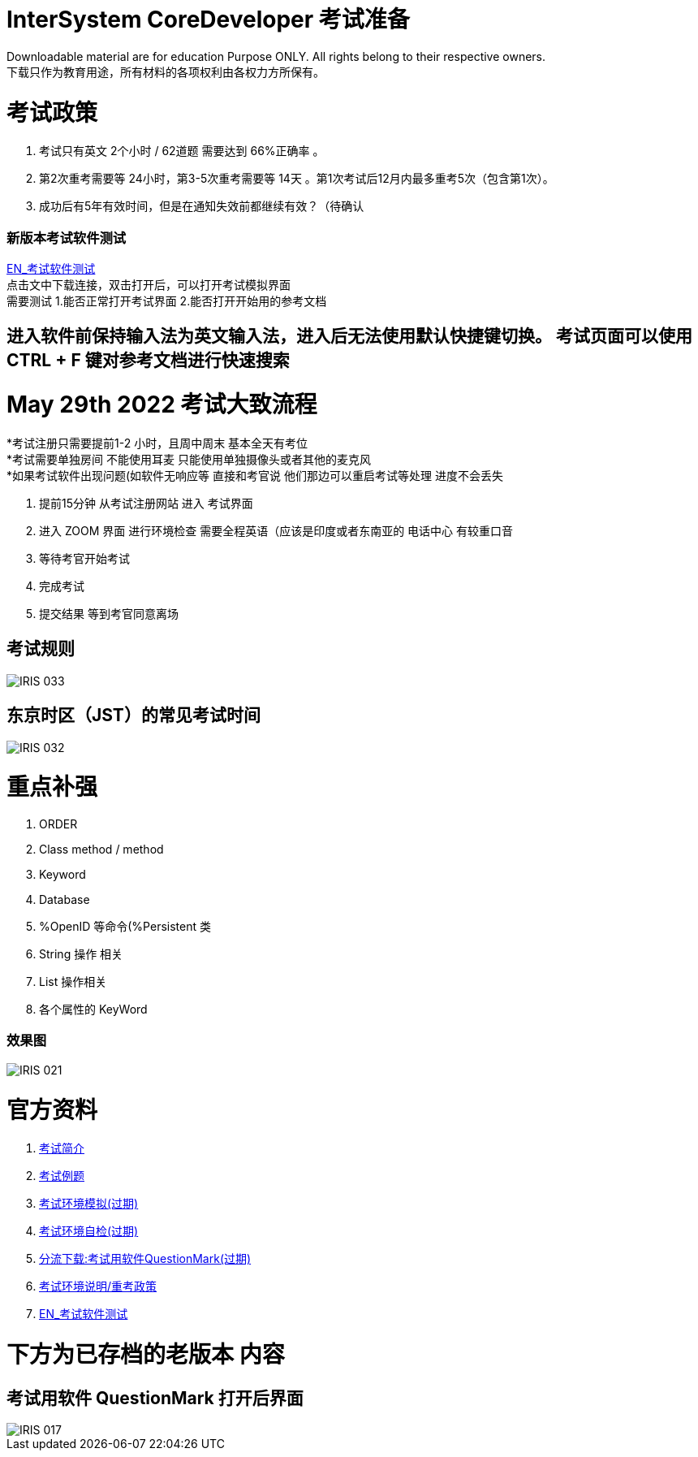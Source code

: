 
ifdef::env-github[]
:tip-caption: :bulb:
:note-caption: :information_source:
:important-caption: :heavy_exclamation_mark:
:caution-caption: :fire:
:warning-caption: :warning:
endif::[]
ifndef::imagesdir[:imagesdir: ../Img]


= InterSystem CoreDeveloper 考试准备 +

Downloadable material are for education Purpose ONLY. All rights belong to their respective owners. +
下载只作为教育用途，所有材料的各项权利由各权力方所保有。 +

= 考试政策
1. 考试只有英文 2个小时 / 62道题 需要达到 66%正确率 。 +
2. 第2次重考需要等 24小时，第3-5次重考需要等 14天 。第1次考试后12月内最多重考5次（包含第1次）。 +
3. 成功后有5年有效时间，但是在通知失效前都继续有效？（待确认 +

=== 新版本考试软件测试 +
https://www.intersystems.com/wp-content/uploads/2019/11/PDFTest.pdf[EN_考试软件测试] +
点击文中下载连接，双击打开后，可以打开考试模拟界面 +
需要测试 1.能否正常打开考试界面 2.能否打开开始用的参考文档 +

== 进入软件前保持输入法为英文输入法，进入后无法使用默认快捷键切换。 考试页面可以使用 CTRL + F 键对参考文档进行快速搜索 +

= May 29th 2022 考试大致流程 +
*考试注册只需要提前1-2 小时，且周中周末 基本全天有考位 +
*考试需要单独房间 不能使用耳麦 只能使用单独摄像头或者其他的麦克风 +
*如果考试软件出现问题(如软件无响应等 直接和考官说 他们那边可以重启考试等处理 进度不会丢失 +

1. 提前15分钟 从考试注册网站 进入 考试界面 +
2. 进入 ZOOM 界面 进行环境检查 需要全程英语（应该是印度或者东南亚的 电话中心 有较重口音 +
3. 等待考官开始考试 +
4. 完成考试 +
5. 提交结果 等到考官同意离场 +

== 考试规则 +
image::IRIS_033.png[]

== 东京时区（JST）的常见考试时间
image::IRIS_032.png[]

= 重点补强 +
1. ORDER +
2. Class method / method +
3. Keyword +
4. Database +
5. %OpenID 等命令(%Persistent 类 +
6. String 操作 相关 +
7. List 操作相关 +
8. 各个属性的 KeyWord +

=== 效果图 +
image::IRIS_021.png[]

= 官方资料 +
1. https://www.intersystems.com/certifications/intersystems-iris-core-solutions-developer-specialist[考试简介] +
2. https://www.intersystems.com/certifications/practice-questions-intersystems-iris-core-developer.pdf[考试例题]
3. https://support.questionmark.com/content/get-questionmark-secure[考试环境模拟(过期)] +
4. https://prod.examity.com/systemcheck/ComputerReadinessCheck1.aspx[考试环境自检(过期)] +
5. https://drive.google.com/file/d/1lMnNn7fC5ujX40g33-MmPvMJwb1HHQsD/view[分流下载:考试用软件QuestionMark(过期)] +
6. https://www.intersystems.com/certification-program/certification-exam-policies/[考试环境说明/重考政策] +
7. https://www.intersystems.com/wp-content/uploads/2019/11/PDFTest.pdf[EN_考试软件测试] +

= 下方为已存档的老版本 内容

== 考试用软件 QuestionMark 打开后界面 +

image::IRIS_017.png[]

